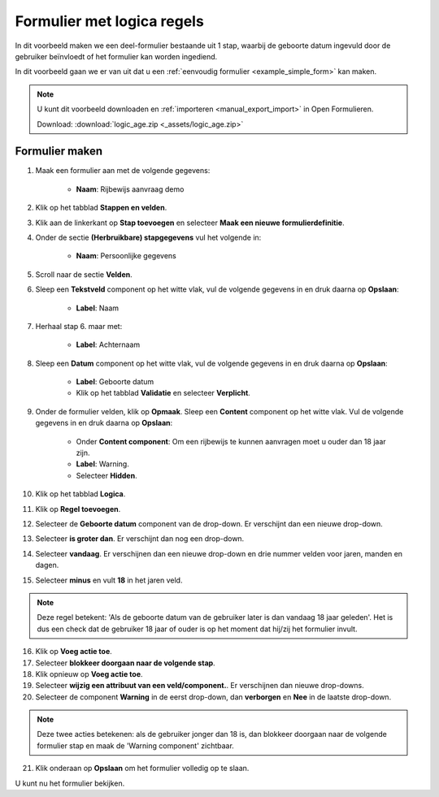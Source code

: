 .. _example_logic_rules:

===========================
Formulier met logica regels
===========================

In dit voorbeeld maken we een deel-formulier bestaande uit 1 stap, waarbij
de geboorte datum ingevuld door de gebruiker beïnvloedt of het formulier kan worden
ingediend.

In dit voorbeeld gaan we er van uit dat u een
:ref:`eenvoudig formulier <example_simple_form>` kan maken.

.. note::

    U kunt dit voorbeeld downloaden en :ref:`importeren <manual_export_import>`
    in Open Formulieren.

    Download: :download:`logic_age.zip <_assets/logic_age.zip>`


Formulier maken
===============

1. Maak een formulier aan met de volgende gegevens:

    * **Naam**: Rijbewijs aanvraag demo

2. Klik op het tabblad **Stappen en velden**.
3. Klik aan de linkerkant op **Stap toevoegen** en selecteer **Maak een nieuwe
   formulierdefinitie**.
4. Onder de sectie **(Herbruikbare) stapgegevens** vul het volgende in:

    * **Naam**: Persoonlijke gegevens

5. Scroll naar de sectie **Velden**.
6. Sleep een **Tekstveld** component op het witte vlak, vul de volgende
   gegevens in en druk daarna op **Opslaan**:

    * **Label**: Naam

7. Herhaal stap 6. maar met:

    * **Label**: Achternaam

8. Sleep een **Datum** component op het witte vlak, vul de volgende
   gegevens in en druk daarna op **Opslaan**:

    * **Label**: Geboorte datum
    * Klik op het tabblad **Validatie** en selecteer **Verplicht**.

9. Onder de formulier velden, klik op **Opmaak**. Sleep een **Content** component op het
   witte vlak. Vul de volgende gegevens in en druk daarna op **Opslaan**:

    * Onder **Content component**: Om een rijbewijs te kunnen aanvragen moet u ouder dan 18 jaar zijn.
    * **Label**: Warning.
    * Selecteer **Hidden**.

10. Klik op het tabblad **Logica**.
11. Klik op **Regel toevoegen**.
12. Selecteer de **Geboorte datum** component van de drop-down. Er verschijnt dan een nieuwe drop-down.
13. Selecteer **is groter dan**. Er verschijnt dan nog een drop-down.
14. Selecteer **vandaag**. Er verschijnen dan een nieuwe drop-down en drie nummer velden voor jaren, manden en dagen.
15. Selecteer **minus** en vult **18** in het jaren veld.

.. note::

    Deze regel betekent: 'Als de geboorte datum van de gebruiker later
    is dan vandaag 18 jaar geleden'. Het is dus een check dat
    de gebruiker 18 jaar of ouder is op het moment dat hij/zij het formulier invult.

16. Klik op **Voeg actie toe**.
17. Selecteer **blokkeer doorgaan naar de volgende stap**.
18. Klik opnieuw op **Voeg actie toe**.
19. Selecteer **wijzig een attribuut van een veld/component.**. Er verschijnen dan nieuwe drop-downs.
20. Selecteer de component **Warning** in de eerst drop-down, dan **verborgen** en **Nee** in de laatste drop-down.

.. note::

    Deze twee acties betekenen: als de gebruiker jonger dan 18 is, dan blokkeer
    doorgaan naar de volgende formulier stap en maak de 'Warning component' zichtbaar.

.. image:: _assets/logic_age.png
    :width: 100%

21. Klik onderaan op **Opslaan** om het formulier volledig op te slaan.

U kunt nu het formulier bekijken.
